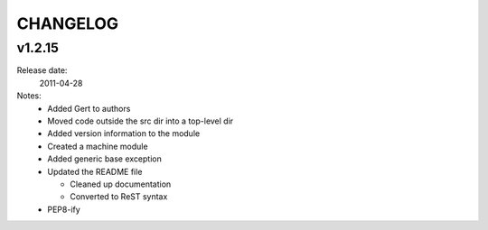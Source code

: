 ~~~~~~~~~
CHANGELOG
~~~~~~~~~

v1.2.15
=======
Release date:
  2011-04-28
Notes:
  * Added Gert to authors
  * Moved code outside the src dir into a top-level dir
  * Added version information to the module
  * Created a machine module
  * Added generic base exception
  * Updated the README file

    * Cleaned up documentation
    * Converted to ReST syntax
  * PEP8-ify
